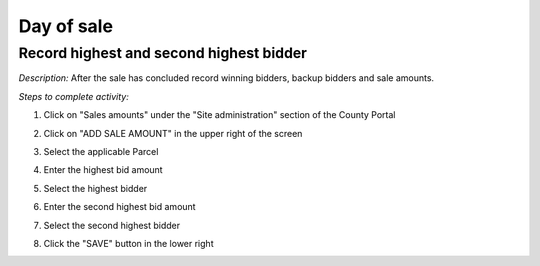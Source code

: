 .. _auction_coordinator_sale:

.. index:: Sale-day, Day of sale

=========================
Day of sale
=========================

----------------------------------------------
Record highest and second highest bidder
----------------------------------------------

*Description:* After the sale has concluded record winning bidders, backup bidders and sale amounts.

*Steps to complete activity:*

#. Click on "Sales amounts" under the "Site administration" section of the County Portal

   .. image:: /images/auditor_coordinator_sale_day.png

#. Click on "ADD SALE AMOUNT" in the upper right of the screen

#. Select the applicable Parcel

#. Enter the highest bid amount

#. Select the highest bidder

#. Enter the second highest bid amount

#. Select the second highest bidder

#. Click the "SAVE" button in the lower right

